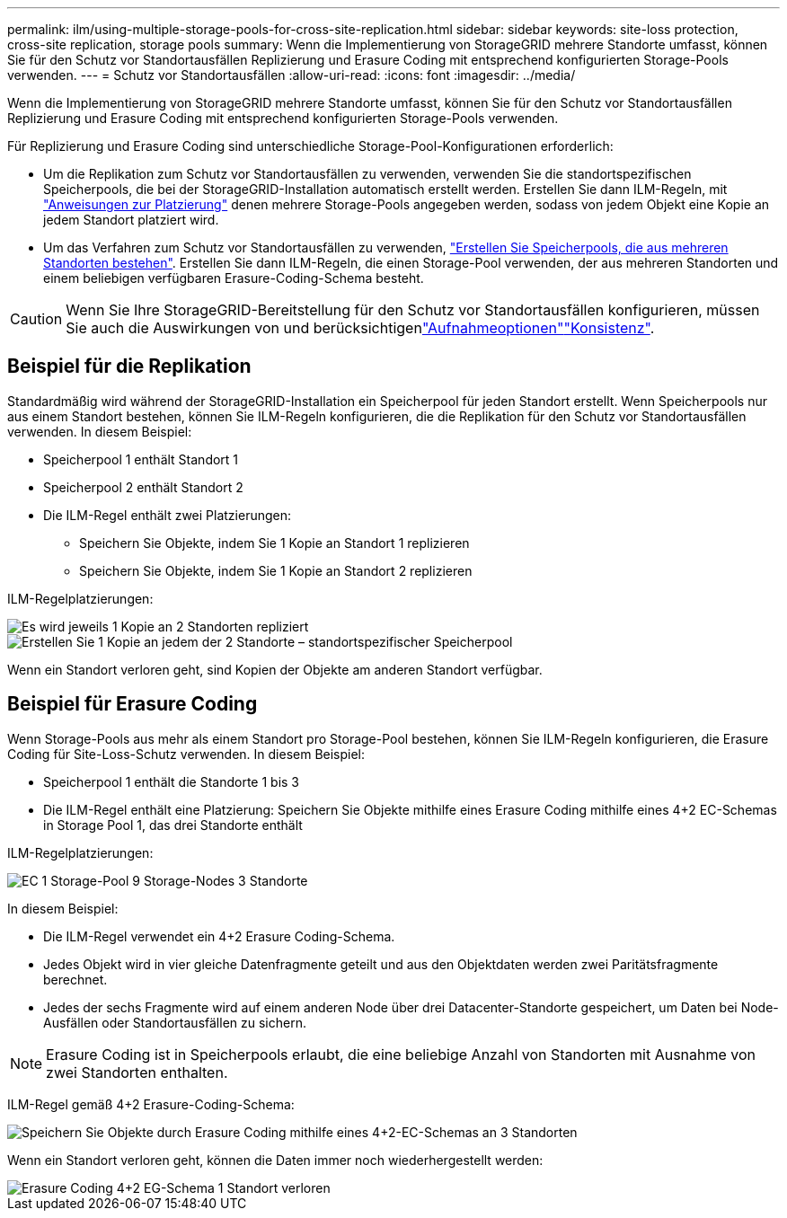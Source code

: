 ---
permalink: ilm/using-multiple-storage-pools-for-cross-site-replication.html 
sidebar: sidebar 
keywords: site-loss protection, cross-site replication, storage pools 
summary: Wenn die Implementierung von StorageGRID mehrere Standorte umfasst, können Sie für den Schutz vor Standortausfällen Replizierung und Erasure Coding mit entsprechend konfigurierten Storage-Pools verwenden. 
---
= Schutz vor Standortausfällen
:allow-uri-read: 
:icons: font
:imagesdir: ../media/


[role="lead"]
Wenn die Implementierung von StorageGRID mehrere Standorte umfasst, können Sie für den Schutz vor Standortausfällen Replizierung und Erasure Coding mit entsprechend konfigurierten Storage-Pools verwenden.

Für Replizierung und Erasure Coding sind unterschiedliche Storage-Pool-Konfigurationen erforderlich:

* Um die Replikation zum Schutz vor Standortausfällen zu verwenden, verwenden Sie die standortspezifischen Speicherpools, die bei der StorageGRID-Installation automatisch erstellt werden. Erstellen Sie dann ILM-Regeln, mit link:create-ilm-rule-define-placements.html["Anweisungen zur Platzierung"] denen mehrere Storage-Pools angegeben werden, sodass von jedem Objekt eine Kopie an jedem Standort platziert wird.
* Um das Verfahren zum Schutz vor Standortausfällen zu verwenden, link:guidelines-for-creating-storage-pools.html#guidelines-for-storage-pools-used-for-erasure-coded-copies["Erstellen Sie Speicherpools, die aus mehreren Standorten bestehen"]. Erstellen Sie dann ILM-Regeln, die einen Storage-Pool verwenden, der aus mehreren Standorten und einem beliebigen verfügbaren Erasure-Coding-Schema besteht.



CAUTION: Wenn Sie Ihre StorageGRID-Bereitstellung für den Schutz vor Standortausfällen konfigurieren, müssen Sie auch die Auswirkungen von  und berücksichtigenlink:data-protection-options-for-ingest.html["Aufnahmeoptionen"]link:../s3/consistency-controls.html["Konsistenz"].



== Beispiel für die Replikation

Standardmäßig wird während der StorageGRID-Installation ein Speicherpool für jeden Standort erstellt. Wenn Speicherpools nur aus einem Standort bestehen, können Sie ILM-Regeln konfigurieren, die die Replikation für den Schutz vor Standortausfällen verwenden. In diesem Beispiel:

* Speicherpool 1 enthält Standort 1
* Speicherpool 2 enthält Standort 2
* Die ILM-Regel enthält zwei Platzierungen:
+
** Speichern Sie Objekte, indem Sie 1 Kopie an Standort 1 replizieren
** Speichern Sie Objekte, indem Sie 1 Kopie an Standort 2 replizieren




ILM-Regelplatzierungen:

image::../media/ilm_replication_at_2_sites.png[Es wird jeweils 1 Kopie an 2 Standorten repliziert]

image::../media/ilm_replication_make_2_copies_2_pools_2_sites.png[Erstellen Sie 1 Kopie an jedem der 2 Standorte – standortspezifischer Speicherpool]

Wenn ein Standort verloren geht, sind Kopien der Objekte am anderen Standort verfügbar.



== Beispiel für Erasure Coding

Wenn Storage-Pools aus mehr als einem Standort pro Storage-Pool bestehen, können Sie ILM-Regeln konfigurieren, die Erasure Coding für Site-Loss-Schutz verwenden. In diesem Beispiel:

* Speicherpool 1 enthält die Standorte 1 bis 3
* Die ILM-Regel enthält eine Platzierung: Speichern Sie Objekte mithilfe eines Erasure Coding mithilfe eines 4+2 EC-Schemas in Storage Pool 1, das drei Standorte enthält


ILM-Regelplatzierungen:

image::../media/ilm_erasure_coding_site_loss_protection_4+2.png[EC 1 Storage-Pool 9 Storage-Nodes 3 Standorte]

In diesem Beispiel:

* Die ILM-Regel verwendet ein 4+2 Erasure Coding-Schema.
* Jedes Objekt wird in vier gleiche Datenfragmente geteilt und aus den Objektdaten werden zwei Paritätsfragmente berechnet.
* Jedes der sechs Fragmente wird auf einem anderen Node über drei Datacenter-Standorte gespeichert, um Daten bei Node-Ausfällen oder Standortausfällen zu sichern.



NOTE: Erasure Coding ist in Speicherpools erlaubt, die eine beliebige Anzahl von Standorten mit Ausnahme von zwei Standorten enthalten.

ILM-Regel gemäß 4+2 Erasure-Coding-Schema:

image::../media/ec_three_sites_4_plus_2_site_loss_example_template.png[Speichern Sie Objekte durch Erasure Coding mithilfe eines 4+2-EC-Schemas an 3 Standorten]

Wenn ein Standort verloren geht, können die Daten immer noch wiederhergestellt werden:

image::../media/ec_three_sites_4_plus_2_site_loss_example.png[Erasure Coding 4+2 EG-Schema 1 Standort verloren]
